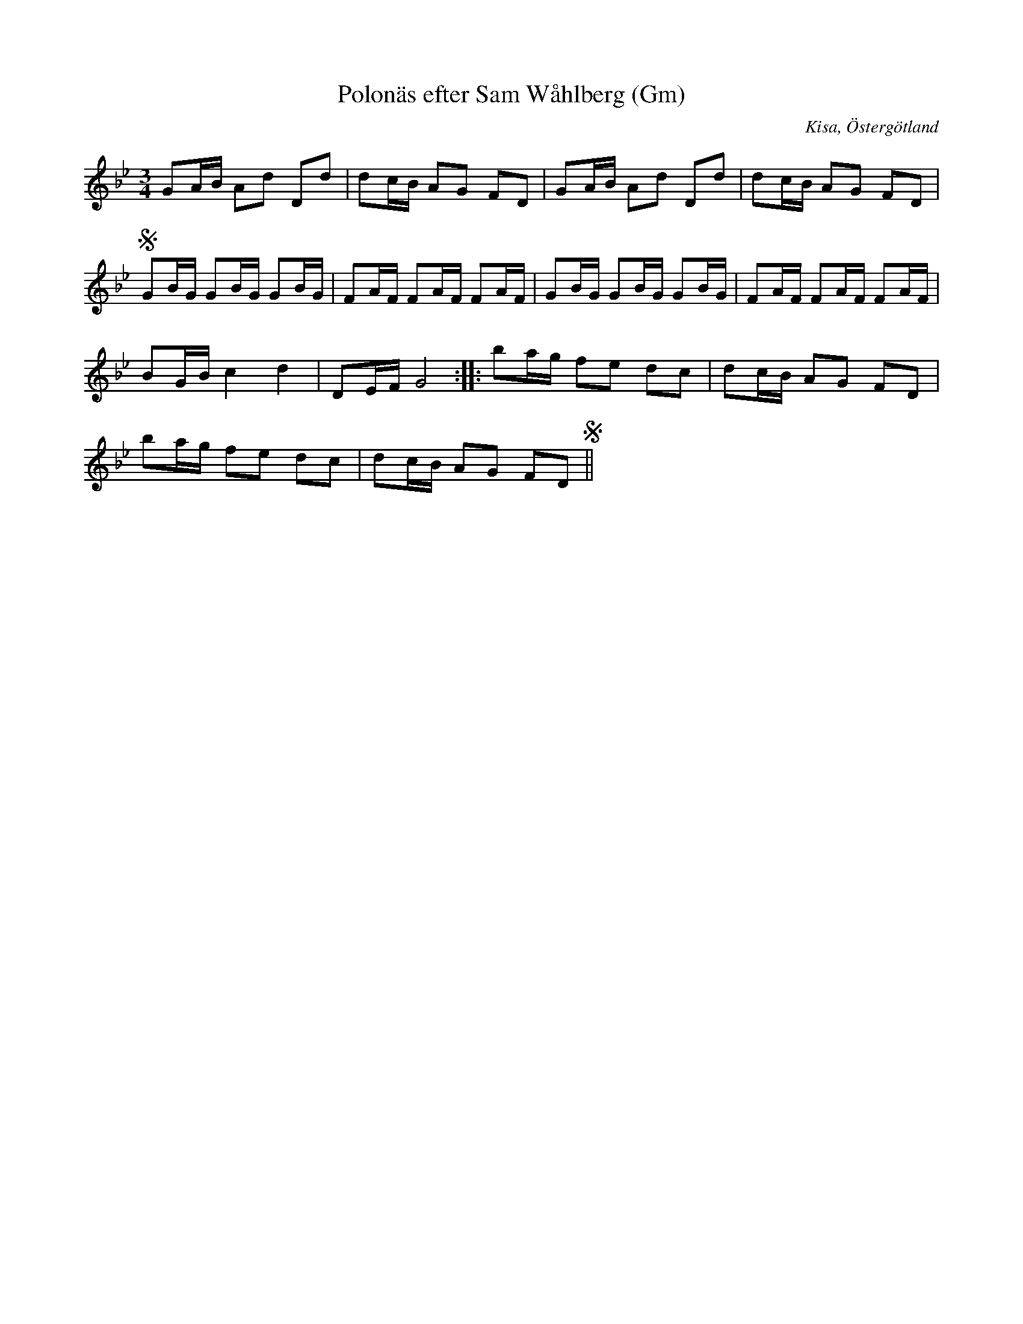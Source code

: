 %%abc-charset utf-8

X:216
T:Polonäs efter Sam Wåhlberg (Gm)
S:efter Sam Wåhlberg
B:Sam Wåhlbergs notbok, nr 216
B:FMK - katalog Ma10 bild 27
R:Slängpolska
O:Kisa, Östergötland
Z:Nils L
M:3/4
L:1/16
K:Gm
G2AB A2d2 D2d2 | d2cB A2G2 F2D2 | G2AB A2d2 D2d2 | d2cB A2G2 F2D2 | S
G2BG G2BG G2BG | F2AF F2AF F2AF | G2BG G2BG G2BG | F2AF F2AF F2AF |
B2GB c4 d4 | D2EF G8 :: b2ag f2e2 d2c2 | d2cB A2G2 F2D2 |
b2ag f2e2 d2c2 | d2cB A2G2 F2D2 S||

